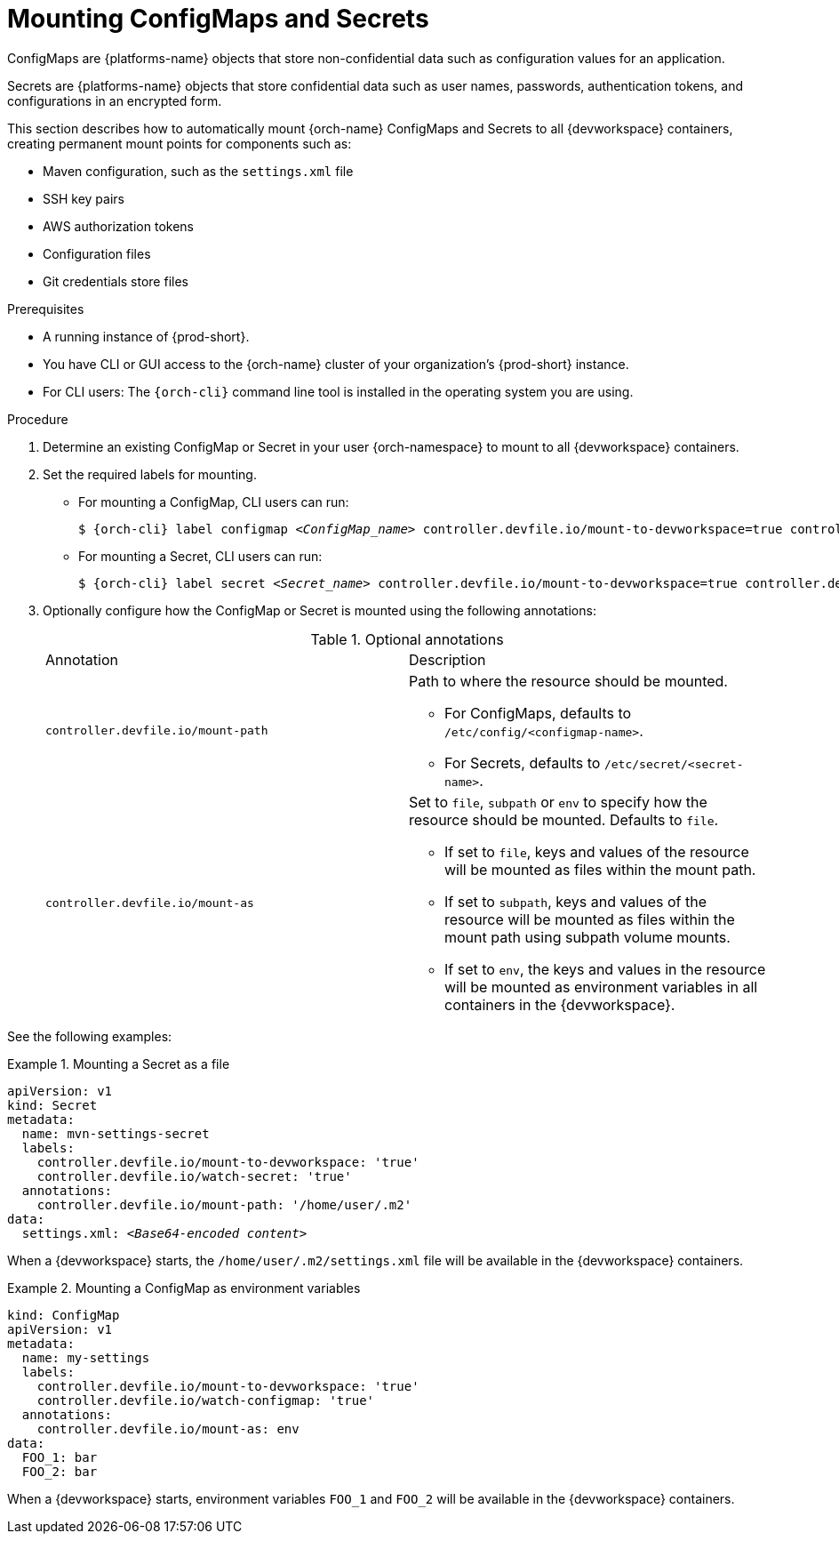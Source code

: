 :navtitle: Mounting ConfigMaps and Secrets
:keywords: user-guide, configuring, user, configmaps, configmap, secret, secrets, mounting, mount
:page-aliases:

[id="mounting-configmaps-and-secrets_{context}"]
= Mounting ConfigMaps and Secrets

ConfigMaps are {platforms-name} objects that store non-confidential data such as configuration values for an application.

Secrets are {platforms-name} objects that store confidential data such as user names, passwords, authentication tokens, and configurations in an encrypted form.

This section describes how to automatically mount {orch-name} ConfigMaps and Secrets to all {devworkspace} containers, creating permanent mount points for components such as:

* Maven configuration, such as the `settings.xml` file 
* SSH key pairs
* AWS authorization tokens
* Configuration files
* Git credentials store files

.Prerequisites

* A running instance of {prod-short}.
* You have CLI or GUI access to the {orch-name} cluster of your organization's {prod-short} instance.
* For CLI users: The `{orch-cli}` command line tool is installed in the operating system you are using.

.Procedure

. Determine an existing ConfigMap or Secret in your user {orch-namespace} to mount to all {devworkspace} containers.

. Set the required labels for mounting.
* For mounting a ConfigMap, CLI users can run:
+
[subs="+quotes,+attributes,+macros"]
----
$ {orch-cli} label configmap __<ConfigMap_name>__ controller.devfile.io/mount-to-devworkspace=true controller.devfile.io/watch-configmap=true
----

* For mounting a Secret, CLI users can run: 
+
[subs="+quotes,+attributes,+macros"]
----
$ {orch-cli} label secret __<Secret_name>__ controller.devfile.io/mount-to-devworkspace=true controller.devfile.io/watch-secret=true
----

. Optionally configure how the ConfigMap or Secret is mounted using the following annotations:
+
.Optional annotations
|===
|Annotation                        | Description
|`controller.devfile.io/mount-path`
a| Path to where the resource should be mounted.

* For ConfigMaps, defaults to `/etc/config/<configmap-name>`.
* For Secrets, defaults to `/etc/secret/<secret-name>`.

|`controller.devfile.io/mount-as`
a| Set to `file`, `subpath` or `env` to specify how the resource should be mounted. Defaults to `file`.

* If set to `file`, keys and values of the resource will be mounted as files within the mount path.
* If set to `subpath`, keys and values of the resource will be mounted as files within the mount path using subpath volume mounts.
* If set to `env`, the keys and values in the resource will be mounted as environment variables in all containers in the {devworkspace}.
|===

See the following examples:

.Mounting a Secret as a file
====
[source,yaml,subs="+quotes"]
----
apiVersion: v1
kind: Secret
metadata:
  name: mvn-settings-secret
  labels:
    controller.devfile.io/mount-to-devworkspace: 'true'
    controller.devfile.io/watch-secret: 'true'
  annotations:
    controller.devfile.io/mount-path: '/home/user/.m2'
data:
  settings.xml: __<Base64-encoded content>__
----

When a {devworkspace} starts, the `/home/user/.m2/settings.xml` file will be available in the {devworkspace} containers.
====


.Mounting a ConfigMap as environment variables
====
[source,yaml,subs="+quotes"]
----
kind: ConfigMap
apiVersion: v1
metadata:
  name: my-settings
  labels:
    controller.devfile.io/mount-to-devworkspace: 'true'
    controller.devfile.io/watch-configmap: 'true'
  annotations:
    controller.devfile.io/mount-as: env
data:
  FOO_1: bar
  FOO_2: bar
----

When a {devworkspace} starts, environment variables `FOO_1` and `FOO_2` will be available in the {devworkspace} containers.
====
